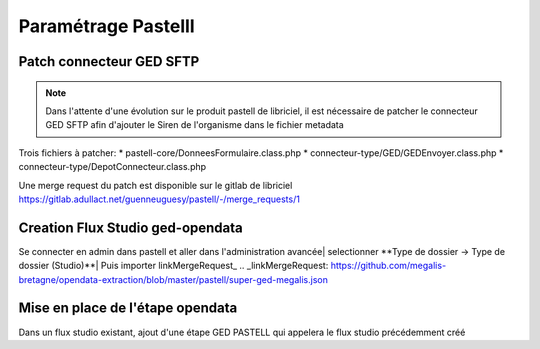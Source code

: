 
Paramétrage Pastelll
===========================

Patch connecteur GED SFTP
--------------------------

.. note::
  Dans l'attente d'une évolution sur le produit pastell de libriciel, il est nécessaire de patcher le connecteur GED SFTP afin d'ajouter le Siren de l'organisme dans le fichier metadata


Trois fichiers à patcher:
* pastell-core/DonneesFormulaire.class.php
* connecteur-type/GED/GEDEnvoyer.class.php
* connecteur-type/DepotConnecteur.class.php

Une merge request du patch est disponible sur le gitlab de libriciel https://gitlab.adullact.net/guenneuguesy/pastell/-/merge_requests/1

.. tabs::

   .. tab:: DonneesFormulaire

      .. code:: php

        /** @var  DocumentIndexor */
        private $documentIndexor;
        //==>DEBUT Patch
        private $siren;
        private $ide;
        //==>END Patch
        /**
         * DonneesFormulaire constructor.
         * @param $filePath string emplacement vers un fichier YML
         *                  contenant les données du document sous la forme de ligne clé:valeur
         * @param DocumentType $documentType
            foreach ($this->getFormulaire()->getAllFields() as $field) {
                $this->setFieldData($field->getName());
            }
        }
        ...
        ...
        ...

        //==>DEBUT Patch
        public function setIdE($ide)
        {
            $this->ide = $ide;
        }
        public function getIdE()
        {
            return $this->ide;
        }
        public function setSiren($siren)
        {
            $this->siren = $siren;
        }
        public function getSiren()
        {
            return $this->siren;
        }
        //==>END Patch
        private function setFieldData($fieldName, $ongletNum = -1)
        {

   .. tab:: GEDEnvoyer

      .. code:: php

        public function go()
           {
               $action_for_unrecoverable_error = $this->getMappingValue(FatalError::ACTION_ID);
               $has_ged_document_id = $this->getMappingValue('has_ged_document_id');
               $ged_document_id_file = $this->getMappingValue('ged_document_id_file');

               $donneesFormulaire = $this->getDonneesFormulaire();

               //==>DEBUT Patch
               $sirenBDD =  $this->objectInstancier->EntiteSQL->getSiren($this->id_e);
               $donneesFormulaire->setIdE($this->id_e);
               $donneesFormulaire->setSiren($sirenBDD);
               //==>FIN Patch

               /** @var GEDConnecteur $ged */
               $ged = $this->getConnecteur("GED");

   .. tab:: DepotConnecteur

      .. code:: php

        if ($meta_data_included) {
            foreach ($raw_data as $key => $d) {
                if (!in_array($key, $meta_data_included)) {
                    unset($raw_data[$key]);
                }
            }
        }

        //==>DEBUT Patch
        $raw_data["id_e"] =  $donneesFormulaire->getIdE();
        $raw_data["siren"] =  $donneesFormulaire->getSiren();
        //==>FIN Patch

        if ($depot_metadonnees == self::DEPOT_METADONNEES_YAML_FILE) {
            $data = Spyc::YAMLDump($raw_data);
            $extension_filename = '.txt';
        }

Creation Flux Studio ged-opendata
----------------------------------

Se connecter en admin dans pastell et aller dans l'administration avancée|
selectionner **Type de dossier -> Type de dossier (Studio)**|
Puis importer linkMergeRequest_
.. _linkMergeRequest: https://github.com/megalis-bretagne/opendata-extraction/blob/master/pastell/super-ged-megalis.json


Mise en place de l'étape opendata
----------------------------------
Dans un flux studio existant, ajout d'une étape GED PASTELL qui appelera le flux studio précédemment créé

